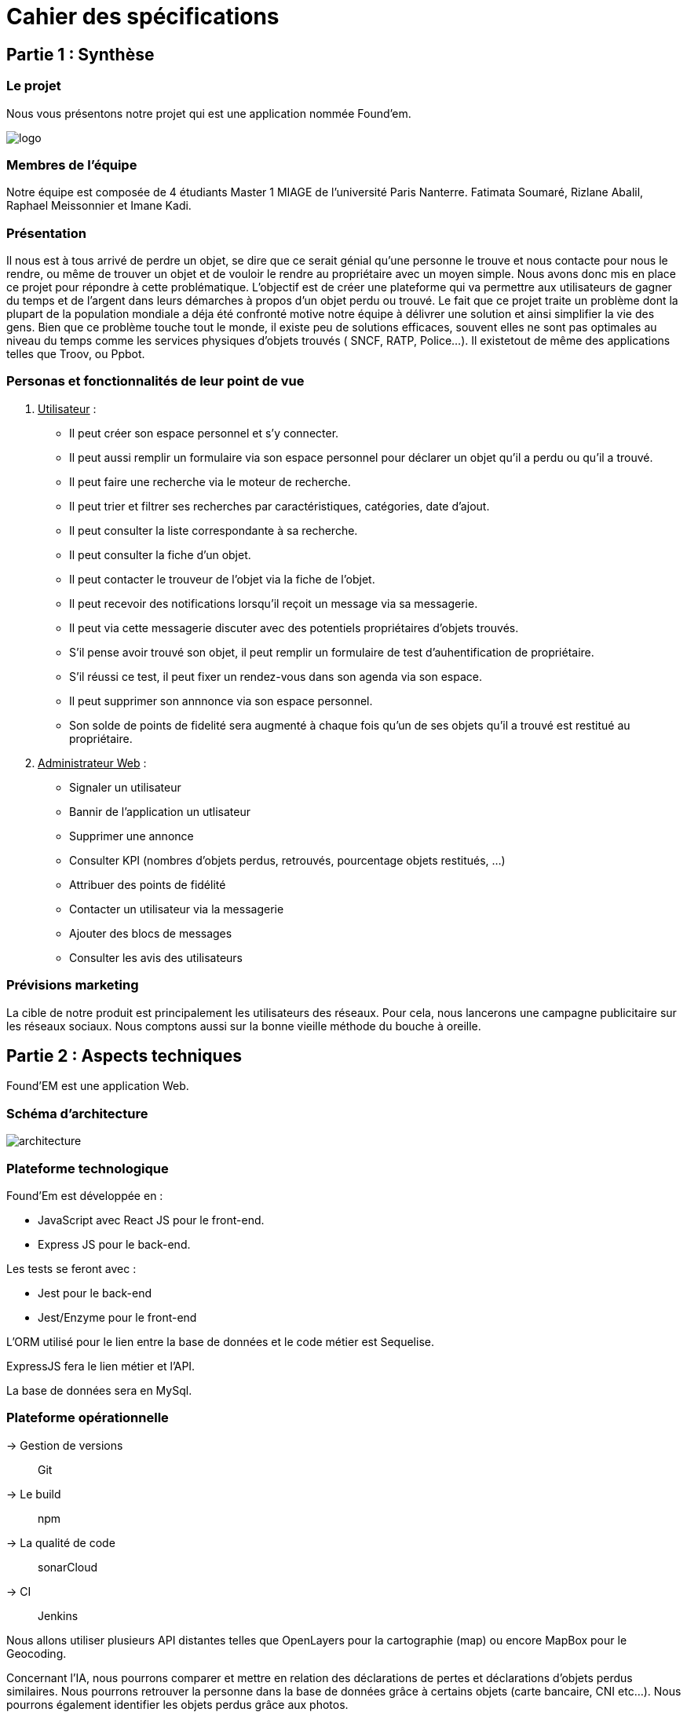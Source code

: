 = Cahier des spécifications

== Partie 1 : Synthèse

=== Le projet

Nous vous présentons notre projet qui est une application nommée Found'em.

image::logo.png[]


=== Membres de l'équipe

Notre équipe est composée de 4 étudiants Master 1 MIAGE de l'université Paris Nanterre. Fatimata Soumaré, Rizlane Abalil, Raphael Meissonnier et Imane Kadi.

=== Présentation

Il nous est à tous arrivé de perdre un objet, se dire que ce serait génial qu'une personne le trouve et nous contacte pour nous le rendre, ou même de trouver un objet et de vouloir le rendre au propriétaire avec un moyen simple. Nous avons donc mis en place ce projet pour répondre à cette problématique. L'objectif est de créer une plateforme qui va permettre aux utilisateurs de gagner du temps et de l'argent dans leurs démarches à propos d'un objet perdu ou trouvé.
Le fait que ce projet traite un problème dont la plupart de la population mondiale a déja été confronté motive notre équipe à délivrer une solution et ainsi simplifier la vie des gens.
Bien que ce problème touche tout le monde, il existe peu de solutions efficaces, souvent elles ne sont pas  optimales  au niveau du temps comme les services physiques d'objets trouvés ( SNCF, RATP, Police...). Il existetout de même des applications telles que Troov, ou Ppbot.


=== Personas et fonctionnalités de leur point de vue

  . +++<u>Utilisateur</u>+++ :
  - Il peut créer son espace personnel et s'y connecter.
  - Il peut aussi remplir un formulaire via son espace personnel pour déclarer un objet qu'il a perdu ou qu'il a trouvé.
  - Il peut faire une recherche via le moteur de recherche.
  - Il peut trier et filtrer ses recherches par caractéristiques, catégories, date d'ajout.
  - Il peut consulter la liste correspondante à sa recherche.
  - Il peut consulter la fiche d'un objet.
  - Il peut contacter le trouveur de l'objet via la fiche de l'objet.
  - Il peut recevoir des notifications lorsqu'il reçoit un message via sa messagerie.
  - Il peut via cette messagerie discuter avec des potentiels propriétaires d'objets trouvés.
  - S'il pense avoir trouvé son objet, il peut remplir un formulaire de test d'auhentification de propriétaire.
  - S'il réussi ce test, il peut fixer un rendez-vous dans son agenda via son espace.
  - Il peut supprimer son annnonce via son espace personnel.
  - Son solde de points de fidelité sera augmenté à chaque fois qu'un de ses objets qu'il a trouvé est restitué au propriétaire.

  . +++<u>Administrateur Web</u>+++ :
  - Signaler un utilisateur
  - Bannir de l'application un utlisateur
  - Supprimer une annonce
  - Consulter KPI (nombres d'objets perdus, retrouvés, pourcentage objets restitués, ...)
  - Attribuer des points de fidélité
  - Contacter un utilisateur via la messagerie
  - Ajouter des blocs de messages
  - Consulter les avis des utilisateurs


=== Prévisions marketing
//Vision trop large ??

La cible de notre produit est principalement les utilisateurs des réseaux. Pour cela, nous lancerons une campagne publicitaire sur les réseaux sociaux. Nous comptons aussi sur la bonne vieille méthode du bouche à oreille.


== Partie 2 : Aspects techniques

Found'EM est une application Web.

=== Schéma d'architecture

image::architecture.png[]


=== Plateforme technologique

Found'Em est développée en :

    - JavaScript avec React JS pour le front-end.
    - Express JS pour le back-end. 

Les tests se feront avec : 

    - Jest pour le back-end
    - Jest/Enzyme pour le front-end

L'ORM utilisé pour le lien entre la base de données et le code métier est Sequelise.

ExpressJS fera le lien métier et l'API.

La base de données sera en MySql.

=== Plateforme opérationnelle 

-> Gestion de versions :: Git
-> Le build :: npm
-> La qualité de code :: sonarCloud
-> CI :: Jenkins


Nous allons utiliser plusieurs API distantes telles que OpenLayers pour la cartographie (map) ou encore MapBox pour le Geocoding.

Concernant l'IA, nous pourrons comparer et mettre en relation des déclarations de pertes et déclarations d'objets perdus similaires.
Nous pourrons retrouver la personne dans la base de données grâce à certains objets (carte bancaire, CNI etc...).
Nous pourrons également identifier les objets perdus grâce aux photos.



== Partie 3 : Modélisation

=== Maquette du front

image::wireframes/Wireframe1.PNG[]
Je clique sur le bouton "J'ai trouvé un objet".
Je suis redirigé sur une nouvelle page "Un objet retrouvé ?".

image::wireframes/Wireframe2.PNG[]
Je remplis le formulaire détaillé.
Je valide.
Je suis redirigé vers la page d'accueil.

image::wireframes/Wireframe3.PNG[]
Lorsque l'utilisateur dézoome la carte, les icônes fusionnent.

image::wireframes/Wireframe4.PNG[]
J'ai trouvé un objet perdu.
Je signale cet objet sur l'application web Found'Em.
Je suis sur la page d'accueil Home de Found'em.
Je clique sur le bouton "J'ai trouvé un objet".
Je suis redirigé sur une nouvelle page "J'ai trouvé un objet".
Je remplis le formulaire détaillé.
Je valide.

image::wireframes/Wireframe5.PNG[]
L'utilisateur pourra distinguer les points sur la carte.
Chaque point sur la carte correspondra à un objet perdu.
L'utilisateur pourra avoir des informations sur l'objet perdu en question.
L'utilisateur pourra centrer la map.

image::wireframes/Wireframe6.PNG[]
L'utilisateur accède à la page d'accueil du site
L'utilisateur clique sur le bouton 'J'ai perdu un objet"
L'utilisateur est redirigé vers une nouvelle page
L'utilisateur rempli le formulaire
L'utilisateur valide les informations saisies en cliquant sur le bouton "Valider"

image::wireframes/Wireframe7.PNG[]
L'utilisateur accède à la page d'accueil du site
L'utilisateur clique sur le bouton 'J'ai perdu un objet"
L'utilisateur est redirigé vers une nouvelle page
L'utilisateur accède au formulaire permettant de chercher un objet perdu.
Il saisit un intitulé et coche des informations concernant l'objet.
L'utilisateur valide sa recherche avec le bouton "rechercher".
Des résultats correspondant aux informations s'affichent.

image::wireframes/Wireframe8.PNG[]
L'utilisateur accède à la page d'accueil
L'utilisateur choisit un rayon
L'utilisateur consulte les nouveaux objets affichés sur la carte

image::wireframes/Wireframe9.PNG[]
L'utilisateur accède à la page d'accueil
L'utilisateur clique sur la rubrique "Me connecter"
L'utilisateur saisit les champs du formulaire
L'utilisateur clique sur le bouton "Me connecter"
L'utilisateur est connecté
L'utilisateur est redirigé vers une nouvelle page

image::wireframes/Wireframe10.PNG[]
L'utilisateur accède à la page d'accueil
L'utilisateur clique sur la rubrique "Créer un compte"
L'utilisateur est redirigé vers une nouvelle page
L'utilisateur saisit les champs du formulaire
L'utilisateur clique sur le bouton "Valider"
Le compte de l'utilisateur est créé
L'utilisateur est redirigé vers la page d'accueil

image::wireframes/Wireframe11.PNG[]
L'utilisateur accède à la page d'Accueil
L'utilisateur consulte la liste des objets perdus proches de sa localisation

=== Diagramme de classe

image::diagrammes/classe/diagramme_classe.png[]

=== Description de l'API

|===
|Définition |Description

|GET
/objets/:longitude/:latitude/:rayon
|La réponse retourne un tableau d'objets triés selon leur distance par rapport à l'utilisateur.
|POST
/localisation
|La requête envoie la localisation de l'utilisateur
|GET
/objets/:longitude/:latitude
|La réponse retourne un tableau d'objets perdus triés selon leur distance par rapport à l'utilisateur
|POST
/ajoutObjetTrouve
|La requête envoie les informations d'un objet trouvé saisies par l'utilisateur
|POST
/ajoutObjetPerdu
|La requête envoie les informations d'un objet perdu saisies par l'utilisateur
|GET
/chercherObjetPerdu/:intitule/:categorie/:date/:longitude/:latitude
|La réponse retourne une collection d'objets trouvés correspondant à des critères

|===

=== Diagramme de séquence

Feature "Localiser l'utilisateur"

image::diagrammes/séquences/DS_localisation_user.png[width=600,height=400]

Feature "Afficher les objets les plus proches"

image::diagrammes/séquences/DS_objets_plus_proches.png[width=600,height=400]

Feature "Voir les points fusionnés"

image::diagrammes/séquences/DS_points_collapses.png[]

Feature "Voir Informations d'un Item"

image::diagrammes/séquences/DS_informations_item.PNG[width=400,height=300]

Feature "Declarer un Objet Trouvé"

image::diagrammes/séquences/DS_ajout_objet_trouve.PNG[]

Feature "Declarer un Objet Perdu"

image::diagrammes/séquences/DS_ajout_objet_perdu.png[]

Feature "Rechercher un Objet Perdu"

image::diagrammes/séquences/DS_recherche_items.PNG[]

Feature "Choisir le rayon des objets"

image::diagrammes/séquences/DS_choisir_rayon_items.png[]

Feature "Consulter les suggestions d'objets perdus"

image::diagrammes/séquences/DS_suggestion_items_perdus.PNG[]



